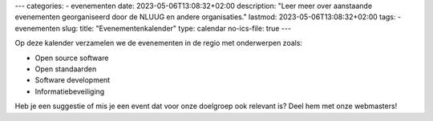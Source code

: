 ---
categories:
- evenementen
date: 2023-05-06T13:08:32+02:00
description: "Leer meer over aanstaande evenementen georganiseerd door de NLUUG en andere organisaties."
lastmod: 2023-05-06T13:08:32+02:00
tags:
- evenementen
slug:
title: "Evenementenkalender"
type: calendar
no-ics-file: true
---

Op deze kalender verzamelen we de evenementen in de regio met onderwerpen zoals:

- Open source software
- Open standaarden
- Software development
- Informatiebeveiliging

Heb je een suggestie of mis je een event dat voor onze doelgroep ook relevant is? Deel hem met onze webmasters!
